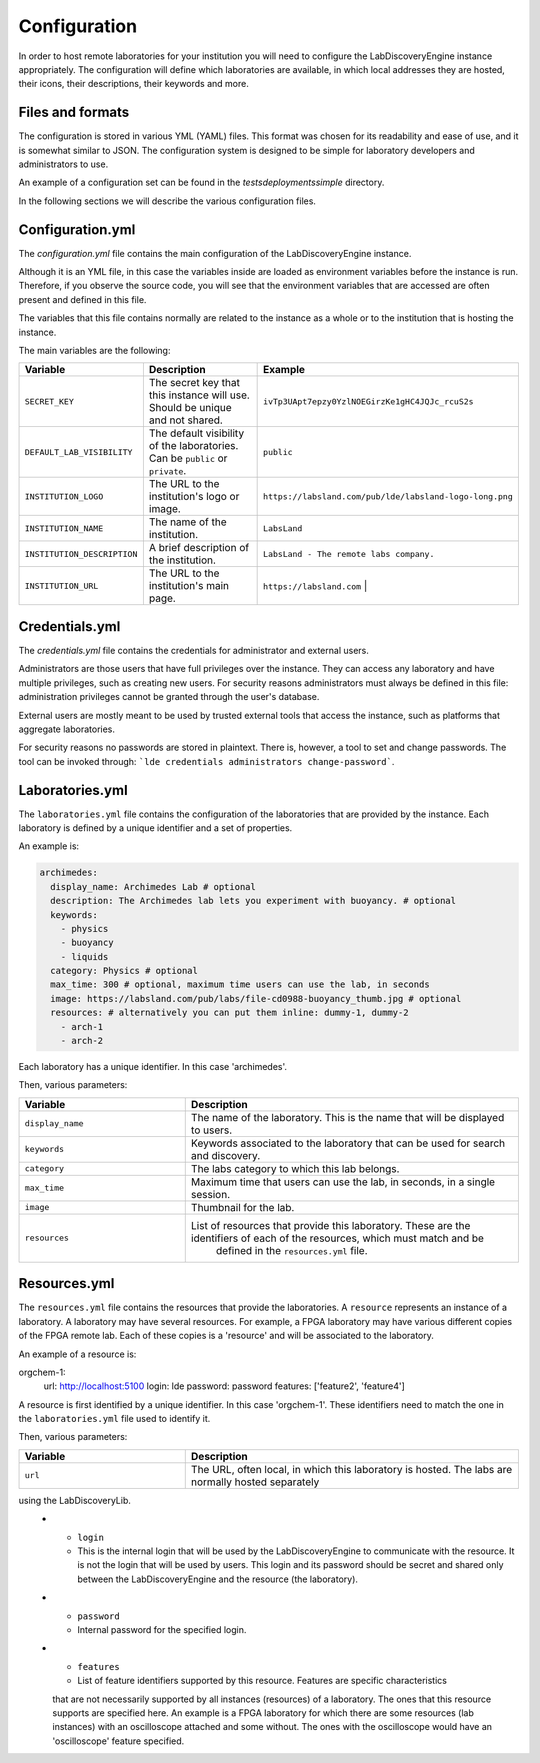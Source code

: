 
Configuration
==============

In order to host remote laboratories for your institution you will need to configure the
LabDiscoveryEngine instance appropriately. The configuration will define which
laboratories are available, in which local addresses they are hosted, their icons,
their descriptions, their keywords and more.


Files and formats
-----------------

The configuration is stored in various YML (YAML) files. This format was chosen
for its readability and ease of use, and it is somewhat similar to JSON. The
configuration system is designed to be simple for laboratory developers and
administrators to use.

An example of a configuration set can be found in the `tests\deployments\simple`
directory.

In the following sections we will describe the various configuration files.

Configuration.yml
------------------

The `configuration.yml` file contains the main configuration of the LabDiscoveryEngine
instance.

Although it is an YML file, in this case the variables inside are loaded as
environment variables before the instance is run. Therefore, if you observe
the source code, you will see that the environment variables that are accessed
are often present and defined in this file.

The variables that this file contains normally are related to the instance as a whole
or to the institution that is hosting the instance.

The main variables are the following:

.. list-table::
   :widths: 25 50 25
   :header-rows: 1

   * - Variable
     - Description
     - Example
   * - ``SECRET_KEY``
     - The secret key that this instance will use. Should be unique and not shared.
     - ``ivTp3UApt7epzy0YzlNOEGirzKe1gHC4JQJc_rcuS2s``
   * - ``DEFAULT_LAB_VISIBILITY``
     - The default visibility of the laboratories. Can be ``public`` or ``private``.
     - ``public``
   * - ``INSTITUTION_LOGO``
     - The URL to the institution's logo or image.
     - ``https://labsland.com/pub/lde/labsland-logo-long.png``
   * - ``INSTITUTION_NAME``
     - The name of the institution.
     - ``LabsLand``
   * - ``INSTITUTION_DESCRIPTION``
     - A brief description of the institution.
     - ``LabsLand - The remote labs company.``
   * - ``INSTITUTION_URL``
     - The URL to the institution's main page.
     - ``https://labsland.com``                                |



Credentials.yml
----------------

The `credentials.yml` file contains the credentials for administrator and external users.

Administrators are those users that have full privileges over the instance. They
can access any laboratory and have multiple privileges, such as creating new users.
For security reasons administrators must always be defined in this file: administration privileges cannot
be granted through the user's database.

External users are mostly meant to be used by trusted external tools that access
the instance, such as platforms that aggregate laboratories.

For security reasons no passwords are stored in plaintext. There is, however, a tool
to set and change passwords. The tool can be invoked through:
```lde credentials administrators change-password```.


Laboratories.yml
----------------

The ``laboratories.yml`` file contains the configuration of the laboratories that
are provided by the instance. Each laboratory is defined by a unique identifier
and a set of properties.

An example is:

.. code-block:: yaml

    archimedes:
      display_name: Archimedes Lab # optional
      description: The Archimedes lab lets you experiment with buoyancy. # optional
      keywords:
        - physics
        - buoyancy
        - liquids
      category: Physics # optional
      max_time: 300 # optional, maximum time users can use the lab, in seconds
      image: https://labsland.com/pub/labs/file-cd0988-buoyancy_thumb.jpg # optional
      resources: # alternatively you can put them inline: dummy-1, dummy-2
        - arch-1
        - arch-2

Each laboratory has a unique identifier. In this case 'archimedes'.

Then, various parameters:

.. list-table::
   :widths: 25 50
   :header-rows: 1

   * - Variable
     - Description
   * - ``display_name``
     - The name of the laboratory. This is the name that will be displayed to users.
   * - ``keywords``
     - Keywords associated to the laboratory that can be used for search and discovery.
   * - ``category``
     - The labs category to which this lab belongs.
   * - ``max_time``
     - Maximum time that users can use the lab, in seconds, in a single session.
   * - ``image``
     - Thumbnail for the lab.
   * - ``resources``
     - List of resources that provide this laboratory. These are the identifiers of each of the resources, which must match and be
         defined in the ``resources.yml`` file.




Resources.yml
----------------

The ``resources.yml`` file contains the resources that provide the laboratories.
A ``resource`` represents an instance of a laboratory. A laboratory may have
several resources. For example, a FPGA laboratory may have various different
copies of the FPGA remote lab. Each of these copies is a 'resource' and will be
associated to the laboratory.

An example of a resource is:

.. code-block:: yaml

orgchem-1:
  url: http://localhost:5100
  login: lde
  password: password
  features: ['feature2', 'feature4']


A resource is first identified by a unique identifier. In this case 'orgchem-1'.
These identifiers need to match the one in the ``laboratories.yml`` file used
to identify it.

Then, various parameters:

.. list-table::
   :widths: 25 50
   :header-rows: 1

   * - Variable
     - Description
   * - ``url``
     - The URL, often local, in which this laboratory is hosted. The labs are normally hosted separately
using the LabDiscoveryLib.
   * - ``login``
     - This is the internal login that will be used by the LabDiscoveryEngine to communicate with the
       resource. It is not the login that will be used by users. This login and its password
       should be secret and shared only between the LabDiscoveryEngine and the resource (the laboratory).
   * - ``password``
     - Internal password for the specified login.
   * - ``features``
     - List of feature identifiers supported by this resource. Features are specific characteristics
     that are not necessarily supported by all instances (resources) of a laboratory. The ones that this resource
     supports are specified here. An example is a FPGA laboratory for which there are some resources (lab instances) with an
     oscilloscope attached and some without. The ones with the oscilloscope would have an 'oscilloscope' feature specified.





